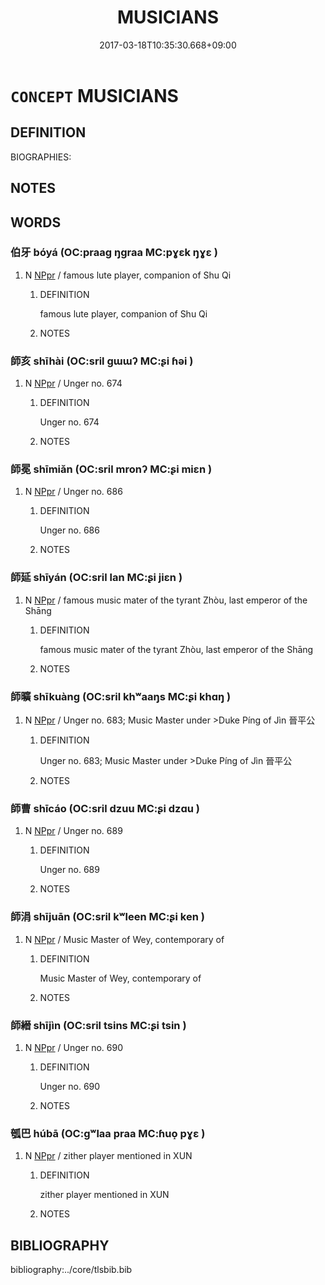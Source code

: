 # -*- mode: mandoku-tls-view -*-
#+TITLE: MUSICIANS
#+DATE: 2017-03-18T10:35:30.668+09:00        
#+STARTUP: content
* =CONCEPT= MUSICIANS
:PROPERTIES:
:CUSTOM_ID: uuid-4bfabd96-fc72-425a-8f7d-73239823cb24
:TR_ZH: 前佛音樂家
:END:
** DEFINITION

BIOGRAPHIES:

** NOTES

** WORDS
   :PROPERTIES:
   :VISIBILITY: children
   :END:
*** 伯牙 bóyá (OC:praaɡ ŋɡraa MC:pɣɛk ŋɣɛ )
:PROPERTIES:
:CUSTOM_ID: uuid-afd54975-6ad4-445c-9cbc-5c016a2feacb
:Char+: 伯(9,5/7) 牙(92,0/4) 
:GY_IDS+: uuid-db3012d1-670a-4989-8e8c-0e0d86c567ee uuid-f07d360d-d40a-4593-9be2-76fc6228c1c8
:PY+: bó yá    
:OC+: praaɡ ŋɡraa    
:MC+: pɣɛk ŋɣɛ    
:END: 
**** N [[tls:syn-func::#uuid-c43c0bab-2810-42a4-a6be-e4641d9b6632][NPpr]] / famous lute player, companion of Shu Qi
:PROPERTIES:
:CUSTOM_ID: uuid-7e6de292-545f-4165-930f-0628722ed558
:END:
****** DEFINITION

famous lute player, companion of Shu Qi

****** NOTES

*** 師亥 shīhài (OC:sril ɡɯɯʔ MC:ʂi ɦəi )
:PROPERTIES:
:CUSTOM_ID: uuid-0e70b3ea-e70d-45fc-990b-c59c05c41f74
:Char+: 師(50,7/10) 亥(8,4/6) 
:GY_IDS+: uuid-7f5155a2-b2a5-48d5-954e-6c082ba18a4c uuid-8c9af56b-d11b-4517-afdc-e7c56719fe48
:PY+: shī hài    
:OC+: sril ɡɯɯʔ    
:MC+: ʂi ɦəi    
:END: 
**** N [[tls:syn-func::#uuid-c43c0bab-2810-42a4-a6be-e4641d9b6632][NPpr]] / Unger no. 674
:PROPERTIES:
:CUSTOM_ID: uuid-6f33afd0-21d5-43db-96b5-c08a0b6e4faa
:END:
****** DEFINITION

Unger no. 674

****** NOTES

*** 師冕 shīmiǎn (OC:sril mronʔ MC:ʂi miɛn )
:PROPERTIES:
:CUSTOM_ID: uuid-213db654-a916-44b4-b8ad-24ad6f772d48
:Char+: 師(50,7/10) 冕(13,9/11) 
:GY_IDS+: uuid-7f5155a2-b2a5-48d5-954e-6c082ba18a4c uuid-5c913a52-f54e-46c7-a86d-42a754925b5f
:PY+: shī miǎn    
:OC+: sril mronʔ    
:MC+: ʂi miɛn    
:END: 
**** N [[tls:syn-func::#uuid-c43c0bab-2810-42a4-a6be-e4641d9b6632][NPpr]] / Unger no. 686
:PROPERTIES:
:CUSTOM_ID: uuid-d83cd8ff-2e36-4ed2-9ec8-8a9d3170ef0c
:END:
****** DEFINITION

Unger no. 686

****** NOTES

*** 師延 shīyán (OC:sril lan MC:ʂi jiɛn )
:PROPERTIES:
:CUSTOM_ID: uuid-2e9542c0-5dd4-49a8-bdea-05e99d1050d1
:Char+: 師(50,7/10) 延(54,4/7) 
:GY_IDS+: uuid-7f5155a2-b2a5-48d5-954e-6c082ba18a4c uuid-8fe07b77-77b5-4fe7-9c1d-963a93283234
:PY+: shī yán    
:OC+: sril lan    
:MC+: ʂi jiɛn    
:END: 
**** N [[tls:syn-func::#uuid-c43c0bab-2810-42a4-a6be-e4641d9b6632][NPpr]] / famous music mater of the tyrant Zhòu, last emperor of the Shāng
:PROPERTIES:
:CUSTOM_ID: uuid-68bed33a-d221-473b-a8e5-01cb8fe9718a
:END:
****** DEFINITION

famous music mater of the tyrant Zhòu, last emperor of the Shāng

****** NOTES

*** 師曠 shīkuàng (OC:sril khʷaaŋs MC:ʂi khɑŋ )
:PROPERTIES:
:CUSTOM_ID: uuid-c4a9227f-19ea-4aa2-ba4a-42405b71c219
:Char+: 師(50,7/10) 曠(72,15/19) 
:GY_IDS+: uuid-7f5155a2-b2a5-48d5-954e-6c082ba18a4c uuid-7b37d2be-fd7c-4c9c-97bf-1c591268c361
:PY+: shī kuàng    
:OC+: sril khʷaaŋs    
:MC+: ʂi khɑŋ    
:END: 
**** N [[tls:syn-func::#uuid-c43c0bab-2810-42a4-a6be-e4641d9b6632][NPpr]] / Unger no. 683; Music Master under >Duke Píng of Jìn 晉平公
:PROPERTIES:
:CUSTOM_ID: uuid-e418bea9-a7f0-4de9-8171-979b09075c68
:END:
****** DEFINITION

Unger no. 683; Music Master under >Duke Píng of Jìn 晉平公

****** NOTES

*** 師曹 shīcáo (OC:sril dzuu MC:ʂi dzɑu )
:PROPERTIES:
:CUSTOM_ID: uuid-5efb8b1e-46a0-4688-bddc-5be67141274f
:Char+: 師(50,7/10) 曹(73,7/11) 
:GY_IDS+: uuid-7f5155a2-b2a5-48d5-954e-6c082ba18a4c uuid-9e0e2991-a25d-4d1d-aa7b-26e6150e0e70
:PY+: shī cáo    
:OC+: sril dzuu    
:MC+: ʂi dzɑu    
:END: 
**** N [[tls:syn-func::#uuid-c43c0bab-2810-42a4-a6be-e4641d9b6632][NPpr]] / Unger no. 689
:PROPERTIES:
:CUSTOM_ID: uuid-8ff658e7-827b-46c1-bde4-4c92fb1f2379
:END:
****** DEFINITION

Unger no. 689

****** NOTES

*** 師涓 shījuān (OC:sril kʷleen MC:ʂi ken )
:PROPERTIES:
:CUSTOM_ID: uuid-3dc25c32-7bde-4980-afc9-35767b7c700f
:Char+: 師(50,7/10) 涓(85,7/10) 
:GY_IDS+: uuid-7f5155a2-b2a5-48d5-954e-6c082ba18a4c uuid-f6b8b249-1ace-4108-84ba-959ab1198a36
:PY+: shī juān    
:OC+: sril kʷleen    
:MC+: ʂi ken    
:END: 
**** N [[tls:syn-func::#uuid-c43c0bab-2810-42a4-a6be-e4641d9b6632][NPpr]] / Music Master of Wey, contemporary of
:PROPERTIES:
:CUSTOM_ID: uuid-ea5546f7-238f-4fee-895f-a9e1bd9b3cf8
:END:
****** DEFINITION

Music Master of Wey, contemporary of

****** NOTES

*** 師縉 shījìn (OC:sril tsins MC:ʂi tsin )
:PROPERTIES:
:CUSTOM_ID: uuid-329908cc-dbce-4c2f-8460-cac288ef2c71
:Char+: 師(50,7/10) 縉(120,10/16) 
:GY_IDS+: uuid-7f5155a2-b2a5-48d5-954e-6c082ba18a4c uuid-2c80a6e8-5701-4b39-bd70-0f9ec11af24f
:PY+: shī jìn    
:OC+: sril tsins    
:MC+: ʂi tsin    
:END: 
**** N [[tls:syn-func::#uuid-c43c0bab-2810-42a4-a6be-e4641d9b6632][NPpr]] / Unger no. 690
:PROPERTIES:
:CUSTOM_ID: uuid-83b3a93f-6943-4494-9afd-ab5e7045d7ab
:END:
****** DEFINITION

Unger no. 690

****** NOTES

*** 瓠巴 húbā (OC:ɡʷlaa praa MC:ɦuo̝ pɣɛ )
:PROPERTIES:
:CUSTOM_ID: uuid-7f8f2b7c-5912-47b9-b991-90e7b9e2ca7f
:Char+: 瓠(97,6/11) 巴(49,1/4) 
:GY_IDS+: uuid-c297783d-b22c-4acd-b850-8f5304fa278f uuid-fe234715-d0db-48e2-8bda-e382d4a20ea8
:PY+: hú bā    
:OC+: ɡʷlaa praa    
:MC+: ɦuo̝ pɣɛ    
:END: 
**** N [[tls:syn-func::#uuid-c43c0bab-2810-42a4-a6be-e4641d9b6632][NPpr]] / zither player mentioned in XUN
:PROPERTIES:
:CUSTOM_ID: uuid-85c57189-5dcf-4a23-884d-9b86727cb197
:END:
****** DEFINITION

zither player mentioned in XUN

****** NOTES

** BIBLIOGRAPHY
bibliography:../core/tlsbib.bib
